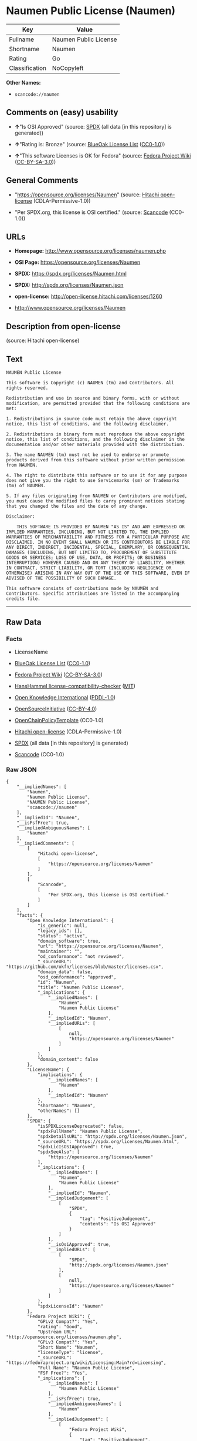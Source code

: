 * Naumen Public License (Naumen)
| Key            | Value                 |
|----------------+-----------------------|
| Fullname       | Naumen Public License |
| Shortname      | Naumen                |
| Rating         | Go                    |
| Classification | NoCopyleft            |

*Other Names:*

- =scancode://naumen=

** Comments on (easy) usability

- *↑*"Is OSI Approved" (source:
  [[https://spdx.org/licenses/Naumen.html][SPDX]] (all data [in this
  repository] is generated))

- *↑*"Rating is: Bronze" (source:
  [[https://blueoakcouncil.org/list][BlueOak License List]]
  ([[https://raw.githubusercontent.com/blueoakcouncil/blue-oak-list-npm-package/master/LICENSE][CC0-1.0]]))

- *↑*"This software Licenses is OK for Fedora" (source:
  [[https://fedoraproject.org/wiki/Licensing:Main?rd=Licensing][Fedora
  Project Wiki]]
  ([[https://creativecommons.org/licenses/by-sa/3.0/legalcode][CC-BY-SA-3.0]]))

** General Comments

- "https://opensource.org/licenses/Naumen" (source:
  [[https://github.com/Hitachi/open-license][Hitachi open-license]]
  (CDLA-Permissive-1.0))

- "Per SPDX.org, this license is OSI certified." (source:
  [[https://github.com/nexB/scancode-toolkit/blob/develop/src/licensedcode/data/licenses/naumen.yml][Scancode]]
  (CC0-1.0))

** URLs

- *Homepage:* http://www.opensource.org/licenses/naumen.php

- *OSI Page:* https://opensource.org/licenses/Naumen

- *SPDX:* https://spdx.org/licenses/Naumen.html

- *SPDX:* http://spdx.org/licenses/Naumen.json

- *open-license:* http://open-license.hitachi.com/licenses/1260

- http://www.opensource.org/licenses/Naumen

** Description from open-license

(source: Hitachi open-license)

** Text
#+BEGIN_EXAMPLE
  NAUMEN Public License

  This software is Copyright (c) NAUMEN (tm) and Contributors. All rights reserved.

  Redistribution and use in source and binary forms, with or without modification, are permitted provided that the following conditions are met:

  1. Redistributions in source code must retain the above copyright notice, this list of conditions, and the following disclaimer.

  2. Redistributions in binary form must reproduce the above copyright notice, this list of conditions, and the following disclaimer in the documentation and/or other materials provided with the distribution.

  3. The name NAUMEN (tm) must not be used to endorse or promote products derived from this software without prior written permission from NAUMEN.

  4. The right to distribute this software or to use it for any purpose does not give you the right to use Servicemarks (sm) or Trademarks (tm) of NAUMEN.

  5. If any files originating from NAUMEN or Contributors are modified, you must cause the modified files to carry prominent notices stating that you changed the files and the date of any change.

  Disclaimer:

      THIS SOFTWARE IS PROVIDED BY NAUMEN "AS IS" AND ANY EXPRESSED OR IMPLIED WARRANTIES, INCLUDING, BUT NOT LIMITED TO, THE IMPLIED WARRANTIES OF MERCHANTABILITY AND FITNESS FOR A PARTICULAR PURPOSE ARE DISCLAIMED. IN NO EVENT SHALL NAUMEN OR ITS CONTRIBUTORS BE LIABLE FOR ANY DIRECT, INDIRECT, INCIDENTAL, SPECIAL, EXEMPLARY, OR CONSEQUENTIAL DAMAGES (INCLUDING, BUT NOT LIMITED TO, PROCUREMENT OF SUBSTITUTE GOODS OR SERVICES; LOSS OF USE, DATA, OR PROFITS; OR BUSINESS INTERRUPTION) HOWEVER CAUSED AND ON ANY THEORY OF LIABILITY, WHETHER IN CONTRACT, STRICT LIABILITY, OR TORT (INCLUDING NEGLIGENCE OR OTHERWISE) ARISING IN ANY WAY OUT OF THE USE OF THIS SOFTWARE, EVEN IF ADVISED OF THE POSSIBILITY OF SUCH DAMAGE. 

  This software consists of contributions made by NAUMEN and Contributors. Specific attributions are listed in the accompanying credits file.
#+END_EXAMPLE

--------------

** Raw Data
*** Facts

- LicenseName

- [[https://blueoakcouncil.org/list][BlueOak License List]]
  ([[https://raw.githubusercontent.com/blueoakcouncil/blue-oak-list-npm-package/master/LICENSE][CC0-1.0]])

- [[https://fedoraproject.org/wiki/Licensing:Main?rd=Licensing][Fedora
  Project Wiki]]
  ([[https://creativecommons.org/licenses/by-sa/3.0/legalcode][CC-BY-SA-3.0]])

- [[https://github.com/HansHammel/license-compatibility-checker/blob/master/lib/licenses.json][HansHammel
  license-compatibility-checker]]
  ([[https://github.com/HansHammel/license-compatibility-checker/blob/master/LICENSE][MIT]])

- [[https://github.com/okfn/licenses/blob/master/licenses.csv][Open
  Knowledge International]]
  ([[https://opendatacommons.org/licenses/pddl/1-0/][PDDL-1.0]])

- [[https://opensource.org/licenses/][OpenSourceInitiative]]
  ([[https://creativecommons.org/licenses/by/4.0/legalcode][CC-BY-4.0]])

- [[https://github.com/OpenChain-Project/curriculum/raw/ddf1e879341adbd9b297cd67c5d5c16b2076540b/policy-template/Open%20Source%20Policy%20Template%20for%20OpenChain%20Specification%201.2.ods][OpenChainPolicyTemplate]]
  (CC0-1.0)

- [[https://github.com/Hitachi/open-license][Hitachi open-license]]
  (CDLA-Permissive-1.0)

- [[https://spdx.org/licenses/Naumen.html][SPDX]] (all data [in this
  repository] is generated)

- [[https://github.com/nexB/scancode-toolkit/blob/develop/src/licensedcode/data/licenses/naumen.yml][Scancode]]
  (CC0-1.0)

*** Raw JSON
#+BEGIN_EXAMPLE
  {
      "__impliedNames": [
          "Naumen",
          "Naumen Public License",
          "NAUMEN Public License",
          "scancode://naumen"
      ],
      "__impliedId": "Naumen",
      "__isFsfFree": true,
      "__impliedAmbiguousNames": [
          "Naumen"
      ],
      "__impliedComments": [
          [
              "Hitachi open-license",
              [
                  "https://opensource.org/licenses/Naumen"
              ]
          ],
          [
              "Scancode",
              [
                  "Per SPDX.org, this license is OSI certified."
              ]
          ]
      ],
      "facts": {
          "Open Knowledge International": {
              "is_generic": null,
              "legacy_ids": [],
              "status": "active",
              "domain_software": true,
              "url": "https://opensource.org/licenses/Naumen",
              "maintainer": "",
              "od_conformance": "not reviewed",
              "_sourceURL": "https://github.com/okfn/licenses/blob/master/licenses.csv",
              "domain_data": false,
              "osd_conformance": "approved",
              "id": "Naumen",
              "title": "Naumen Public License",
              "_implications": {
                  "__impliedNames": [
                      "Naumen",
                      "Naumen Public License"
                  ],
                  "__impliedId": "Naumen",
                  "__impliedURLs": [
                      [
                          null,
                          "https://opensource.org/licenses/Naumen"
                      ]
                  ]
              },
              "domain_content": false
          },
          "LicenseName": {
              "implications": {
                  "__impliedNames": [
                      "Naumen"
                  ],
                  "__impliedId": "Naumen"
              },
              "shortname": "Naumen",
              "otherNames": []
          },
          "SPDX": {
              "isSPDXLicenseDeprecated": false,
              "spdxFullName": "Naumen Public License",
              "spdxDetailsURL": "http://spdx.org/licenses/Naumen.json",
              "_sourceURL": "https://spdx.org/licenses/Naumen.html",
              "spdxLicIsOSIApproved": true,
              "spdxSeeAlso": [
                  "https://opensource.org/licenses/Naumen"
              ],
              "_implications": {
                  "__impliedNames": [
                      "Naumen",
                      "Naumen Public License"
                  ],
                  "__impliedId": "Naumen",
                  "__impliedJudgement": [
                      [
                          "SPDX",
                          {
                              "tag": "PositiveJudgement",
                              "contents": "Is OSI Approved"
                          }
                      ]
                  ],
                  "__isOsiApproved": true,
                  "__impliedURLs": [
                      [
                          "SPDX",
                          "http://spdx.org/licenses/Naumen.json"
                      ],
                      [
                          null,
                          "https://opensource.org/licenses/Naumen"
                      ]
                  ]
              },
              "spdxLicenseId": "Naumen"
          },
          "Fedora Project Wiki": {
              "GPLv2 Compat?": "Yes",
              "rating": "Good",
              "Upstream URL": "http://opensource.org/licenses/naumen.php",
              "GPLv3 Compat?": "Yes",
              "Short Name": "Naumen",
              "licenseType": "license",
              "_sourceURL": "https://fedoraproject.org/wiki/Licensing:Main?rd=Licensing",
              "Full Name": "Naumen Public License",
              "FSF Free?": "Yes",
              "_implications": {
                  "__impliedNames": [
                      "Naumen Public License"
                  ],
                  "__isFsfFree": true,
                  "__impliedAmbiguousNames": [
                      "Naumen"
                  ],
                  "__impliedJudgement": [
                      [
                          "Fedora Project Wiki",
                          {
                              "tag": "PositiveJudgement",
                              "contents": "This software Licenses is OK for Fedora"
                          }
                      ]
                  ]
              }
          },
          "Scancode": {
              "otherUrls": [
                  "http://www.opensource.org/licenses/Naumen",
                  "https://opensource.org/licenses/Naumen"
              ],
              "homepageUrl": "http://www.opensource.org/licenses/naumen.php",
              "shortName": "NAUMEN Public License",
              "textUrls": null,
              "text": "NAUMEN Public License\n\nThis software is Copyright (c) NAUMEN (tm) and Contributors. All rights reserved.\n\nRedistribution and use in source and binary forms, with or without modification, are permitted provided that the following conditions are met:\n\n1. Redistributions in source code must retain the above copyright notice, this list of conditions, and the following disclaimer.\n\n2. Redistributions in binary form must reproduce the above copyright notice, this list of conditions, and the following disclaimer in the documentation and/or other materials provided with the distribution.\n\n3. The name NAUMEN (tm) must not be used to endorse or promote products derived from this software without prior written permission from NAUMEN.\n\n4. The right to distribute this software or to use it for any purpose does not give you the right to use Servicemarks (sm) or Trademarks (tm) of NAUMEN.\n\n5. If any files originating from NAUMEN or Contributors are modified, you must cause the modified files to carry prominent notices stating that you changed the files and the date of any change.\n\nDisclaimer:\n\n    THIS SOFTWARE IS PROVIDED BY NAUMEN \"AS IS\" AND ANY EXPRESSED OR IMPLIED WARRANTIES, INCLUDING, BUT NOT LIMITED TO, THE IMPLIED WARRANTIES OF MERCHANTABILITY AND FITNESS FOR A PARTICULAR PURPOSE ARE DISCLAIMED. IN NO EVENT SHALL NAUMEN OR ITS CONTRIBUTORS BE LIABLE FOR ANY DIRECT, INDIRECT, INCIDENTAL, SPECIAL, EXEMPLARY, OR CONSEQUENTIAL DAMAGES (INCLUDING, BUT NOT LIMITED TO, PROCUREMENT OF SUBSTITUTE GOODS OR SERVICES; LOSS OF USE, DATA, OR PROFITS; OR BUSINESS INTERRUPTION) HOWEVER CAUSED AND ON ANY THEORY OF LIABILITY, WHETHER IN CONTRACT, STRICT LIABILITY, OR TORT (INCLUDING NEGLIGENCE OR OTHERWISE) ARISING IN ANY WAY OUT OF THE USE OF THIS SOFTWARE, EVEN IF ADVISED OF THE POSSIBILITY OF SUCH DAMAGE. \n\nThis software consists of contributions made by NAUMEN and Contributors. Specific attributions are listed in the accompanying credits file.",
              "category": "Permissive",
              "osiUrl": "http://www.opensource.org/licenses/naumen.php",
              "owner": "OSI - Open Source Initiative",
              "_sourceURL": "https://github.com/nexB/scancode-toolkit/blob/develop/src/licensedcode/data/licenses/naumen.yml",
              "key": "naumen",
              "name": "NAUMEN Public License",
              "spdxId": "Naumen",
              "notes": "Per SPDX.org, this license is OSI certified.",
              "_implications": {
                  "__impliedNames": [
                      "scancode://naumen",
                      "NAUMEN Public License",
                      "Naumen"
                  ],
                  "__impliedId": "Naumen",
                  "__impliedComments": [
                      [
                          "Scancode",
                          [
                              "Per SPDX.org, this license is OSI certified."
                          ]
                      ]
                  ],
                  "__impliedCopyleft": [
                      [
                          "Scancode",
                          "NoCopyleft"
                      ]
                  ],
                  "__calculatedCopyleft": "NoCopyleft",
                  "__impliedText": "NAUMEN Public License\n\nThis software is Copyright (c) NAUMEN (tm) and Contributors. All rights reserved.\n\nRedistribution and use in source and binary forms, with or without modification, are permitted provided that the following conditions are met:\n\n1. Redistributions in source code must retain the above copyright notice, this list of conditions, and the following disclaimer.\n\n2. Redistributions in binary form must reproduce the above copyright notice, this list of conditions, and the following disclaimer in the documentation and/or other materials provided with the distribution.\n\n3. The name NAUMEN (tm) must not be used to endorse or promote products derived from this software without prior written permission from NAUMEN.\n\n4. The right to distribute this software or to use it for any purpose does not give you the right to use Servicemarks (sm) or Trademarks (tm) of NAUMEN.\n\n5. If any files originating from NAUMEN or Contributors are modified, you must cause the modified files to carry prominent notices stating that you changed the files and the date of any change.\n\nDisclaimer:\n\n    THIS SOFTWARE IS PROVIDED BY NAUMEN \"AS IS\" AND ANY EXPRESSED OR IMPLIED WARRANTIES, INCLUDING, BUT NOT LIMITED TO, THE IMPLIED WARRANTIES OF MERCHANTABILITY AND FITNESS FOR A PARTICULAR PURPOSE ARE DISCLAIMED. IN NO EVENT SHALL NAUMEN OR ITS CONTRIBUTORS BE LIABLE FOR ANY DIRECT, INDIRECT, INCIDENTAL, SPECIAL, EXEMPLARY, OR CONSEQUENTIAL DAMAGES (INCLUDING, BUT NOT LIMITED TO, PROCUREMENT OF SUBSTITUTE GOODS OR SERVICES; LOSS OF USE, DATA, OR PROFITS; OR BUSINESS INTERRUPTION) HOWEVER CAUSED AND ON ANY THEORY OF LIABILITY, WHETHER IN CONTRACT, STRICT LIABILITY, OR TORT (INCLUDING NEGLIGENCE OR OTHERWISE) ARISING IN ANY WAY OUT OF THE USE OF THIS SOFTWARE, EVEN IF ADVISED OF THE POSSIBILITY OF SUCH DAMAGE. \n\nThis software consists of contributions made by NAUMEN and Contributors. Specific attributions are listed in the accompanying credits file.",
                  "__impliedURLs": [
                      [
                          "Homepage",
                          "http://www.opensource.org/licenses/naumen.php"
                      ],
                      [
                          "OSI Page",
                          "http://www.opensource.org/licenses/naumen.php"
                      ],
                      [
                          null,
                          "http://www.opensource.org/licenses/Naumen"
                      ],
                      [
                          null,
                          "https://opensource.org/licenses/Naumen"
                      ]
                  ]
              }
          },
          "HansHammel license-compatibility-checker": {
              "implications": {
                  "__impliedNames": [
                      "Naumen"
                  ],
                  "__impliedCopyleft": [
                      [
                          "HansHammel license-compatibility-checker",
                          "NoCopyleft"
                      ]
                  ],
                  "__calculatedCopyleft": "NoCopyleft"
              },
              "licensename": "Naumen",
              "copyleftkind": "NoCopyleft"
          },
          "OpenChainPolicyTemplate": {
              "isSaaSDeemed": "no",
              "licenseType": "permissive",
              "freedomOrDeath": "no",
              "typeCopyleft": "no",
              "_sourceURL": "https://github.com/OpenChain-Project/curriculum/raw/ddf1e879341adbd9b297cd67c5d5c16b2076540b/policy-template/Open%20Source%20Policy%20Template%20for%20OpenChain%20Specification%201.2.ods",
              "name": "Naumen Public License",
              "commercialUse": true,
              "spdxId": "Naumen",
              "_implications": {
                  "__impliedNames": [
                      "Naumen"
                  ]
              }
          },
          "Hitachi open-license": {
              "summary": "https://opensource.org/licenses/Naumen",
              "notices": [],
              "_sourceURL": "http://open-license.hitachi.com/licenses/1260",
              "content": "NAUMEN Public License (Naumen)\n\nThis software is Copyright (c) NAUMEN (tm) and Contributors. All rights reserved.\n\nRedistribution and use in source and binary forms, with or without modification,\nare permitted provided that the following conditions are met:\n\n1. Redistributions in source code must retain the above copyright notice, this\nlist of conditions, and the following disclaimer.\n\n2. Redistributions in binary form must reproduce the above copyright notice, this\nlist of conditions, and the following disclaimer in the documentation and/or\nother materials provided with the distribution.\n\n3. The name NAUMEN (tm) must not be used to endorse or promote products derived\nfrom this software without prior written permission from NAUMEN.\n\n4. The right to distribute this software or to use it for any purpose does not\ngive you the right to use Servicemarks (sm) or Trademarks (tm) of NAUMEN.\n\n5. If any files originating from NAUMEN or Contributors are modified, you must\ncause the modified files to carry prominent notices stating that you changed the\nfiles and the date of any change.\n\nDisclaimer:\n\n      THIS SOFTWARE IS PROVIDED BY NAUMEN \"AS IS\" AND ANY EXPRESSED OR IMPLIED\n      WARRANTIES, INCLUDING, BUT NOT LIMITED TO, THE IMPLIED WARRANTIES OF\n      MERCHANTABILITY AND FITNESS FOR A PARTICULAR PURPOSE ARE DISCLAIMED.\n\nIN NO EVENT SHALL NAUMEN OR ITS CONTRIBUTORS BE LIABLE FOR ANY DIRECT, INDIRECT,\nINCIDENTAL, SPECIAL, EXEMPLARY, OR CONSEQUENTIAL DAMAGES (INCLUDING, BUT NOT\nLIMITED TO, PROCUREMENT OF SUBSTITUTE GOODS OR SERVICES; LOSS OF USE, DATA, OR\nPROFITS; OR BUSINESS INTERRUPTION) HOWEVER CAUSED AND ON ANY THEORY OF LIABILITY,\nWHETHER IN CONTRACT, STRICT LIABILITY, OR TORT (INCLUDING NEGLIGENCE OR\nOTHERWISE) ARISING IN ANY WAY OUT OF THE USE OF THIS SOFTWARE, EVEN IF ADVISED OF\nTHE POSSIBILITY OF SUCH DAMAGE.\n\nThis software consists of contributions made by NAUMEN and Contributors. Specific\nattributions are listed in the accompanying credits file.",
              "name": "NAUMEN Public License",
              "permissions": [],
              "_implications": {
                  "__impliedNames": [
                      "NAUMEN Public License"
                  ],
                  "__impliedComments": [
                      [
                          "Hitachi open-license",
                          [
                              "https://opensource.org/licenses/Naumen"
                          ]
                      ]
                  ],
                  "__impliedText": "NAUMEN Public License (Naumen)\n\nThis software is Copyright (c) NAUMEN (tm) and Contributors. All rights reserved.\n\nRedistribution and use in source and binary forms, with or without modification,\nare permitted provided that the following conditions are met:\n\n1. Redistributions in source code must retain the above copyright notice, this\nlist of conditions, and the following disclaimer.\n\n2. Redistributions in binary form must reproduce the above copyright notice, this\nlist of conditions, and the following disclaimer in the documentation and/or\nother materials provided with the distribution.\n\n3. The name NAUMEN (tm) must not be used to endorse or promote products derived\nfrom this software without prior written permission from NAUMEN.\n\n4. The right to distribute this software or to use it for any purpose does not\ngive you the right to use Servicemarks (sm) or Trademarks (tm) of NAUMEN.\n\n5. If any files originating from NAUMEN or Contributors are modified, you must\ncause the modified files to carry prominent notices stating that you changed the\nfiles and the date of any change.\n\nDisclaimer:\n\n      THIS SOFTWARE IS PROVIDED BY NAUMEN \"AS IS\" AND ANY EXPRESSED OR IMPLIED\n      WARRANTIES, INCLUDING, BUT NOT LIMITED TO, THE IMPLIED WARRANTIES OF\n      MERCHANTABILITY AND FITNESS FOR A PARTICULAR PURPOSE ARE DISCLAIMED.\n\nIN NO EVENT SHALL NAUMEN OR ITS CONTRIBUTORS BE LIABLE FOR ANY DIRECT, INDIRECT,\nINCIDENTAL, SPECIAL, EXEMPLARY, OR CONSEQUENTIAL DAMAGES (INCLUDING, BUT NOT\nLIMITED TO, PROCUREMENT OF SUBSTITUTE GOODS OR SERVICES; LOSS OF USE, DATA, OR\nPROFITS; OR BUSINESS INTERRUPTION) HOWEVER CAUSED AND ON ANY THEORY OF LIABILITY,\nWHETHER IN CONTRACT, STRICT LIABILITY, OR TORT (INCLUDING NEGLIGENCE OR\nOTHERWISE) ARISING IN ANY WAY OUT OF THE USE OF THIS SOFTWARE, EVEN IF ADVISED OF\nTHE POSSIBILITY OF SUCH DAMAGE.\n\nThis software consists of contributions made by NAUMEN and Contributors. Specific\nattributions are listed in the accompanying credits file.",
                  "__impliedURLs": [
                      [
                          "open-license",
                          "http://open-license.hitachi.com/licenses/1260"
                      ]
                  ]
              }
          },
          "BlueOak License List": {
              "BlueOakRating": "Bronze",
              "url": "https://spdx.org/licenses/Naumen.html",
              "isPermissive": true,
              "_sourceURL": "https://blueoakcouncil.org/list",
              "name": "Naumen Public License",
              "id": "Naumen",
              "_implications": {
                  "__impliedNames": [
                      "Naumen",
                      "Naumen Public License"
                  ],
                  "__impliedJudgement": [
                      [
                          "BlueOak License List",
                          {
                              "tag": "PositiveJudgement",
                              "contents": "Rating is: Bronze"
                          }
                      ]
                  ],
                  "__impliedCopyleft": [
                      [
                          "BlueOak License List",
                          "NoCopyleft"
                      ]
                  ],
                  "__calculatedCopyleft": "NoCopyleft",
                  "__impliedURLs": [
                      [
                          "SPDX",
                          "https://spdx.org/licenses/Naumen.html"
                      ]
                  ]
              }
          },
          "OpenSourceInitiative": {
              "text": [
                  {
                      "url": "https://opensource.org/licenses/Naumen",
                      "title": "HTML",
                      "media_type": "text/html"
                  }
              ],
              "identifiers": [
                  {
                      "identifier": "Naumen",
                      "scheme": "SPDX"
                  }
              ],
              "superseded_by": null,
              "_sourceURL": "https://opensource.org/licenses/",
              "name": "NAUMEN Public License",
              "other_names": [],
              "keywords": [
                  "discouraged",
                  "non-reusable",
                  "osi-approved"
              ],
              "id": "Naumen",
              "links": [
                  {
                      "note": "OSI Page",
                      "url": "https://opensource.org/licenses/Naumen"
                  }
              ],
              "_implications": {
                  "__impliedNames": [
                      "Naumen",
                      "NAUMEN Public License",
                      "Naumen"
                  ],
                  "__impliedURLs": [
                      [
                          "OSI Page",
                          "https://opensource.org/licenses/Naumen"
                      ]
                  ]
              }
          }
      },
      "__impliedJudgement": [
          [
              "BlueOak License List",
              {
                  "tag": "PositiveJudgement",
                  "contents": "Rating is: Bronze"
              }
          ],
          [
              "Fedora Project Wiki",
              {
                  "tag": "PositiveJudgement",
                  "contents": "This software Licenses is OK for Fedora"
              }
          ],
          [
              "SPDX",
              {
                  "tag": "PositiveJudgement",
                  "contents": "Is OSI Approved"
              }
          ]
      ],
      "__impliedCopyleft": [
          [
              "BlueOak License List",
              "NoCopyleft"
          ],
          [
              "HansHammel license-compatibility-checker",
              "NoCopyleft"
          ],
          [
              "Scancode",
              "NoCopyleft"
          ]
      ],
      "__calculatedCopyleft": "NoCopyleft",
      "__isOsiApproved": true,
      "__impliedText": "NAUMEN Public License\n\nThis software is Copyright (c) NAUMEN (tm) and Contributors. All rights reserved.\n\nRedistribution and use in source and binary forms, with or without modification, are permitted provided that the following conditions are met:\n\n1. Redistributions in source code must retain the above copyright notice, this list of conditions, and the following disclaimer.\n\n2. Redistributions in binary form must reproduce the above copyright notice, this list of conditions, and the following disclaimer in the documentation and/or other materials provided with the distribution.\n\n3. The name NAUMEN (tm) must not be used to endorse or promote products derived from this software without prior written permission from NAUMEN.\n\n4. The right to distribute this software or to use it for any purpose does not give you the right to use Servicemarks (sm) or Trademarks (tm) of NAUMEN.\n\n5. If any files originating from NAUMEN or Contributors are modified, you must cause the modified files to carry prominent notices stating that you changed the files and the date of any change.\n\nDisclaimer:\n\n    THIS SOFTWARE IS PROVIDED BY NAUMEN \"AS IS\" AND ANY EXPRESSED OR IMPLIED WARRANTIES, INCLUDING, BUT NOT LIMITED TO, THE IMPLIED WARRANTIES OF MERCHANTABILITY AND FITNESS FOR A PARTICULAR PURPOSE ARE DISCLAIMED. IN NO EVENT SHALL NAUMEN OR ITS CONTRIBUTORS BE LIABLE FOR ANY DIRECT, INDIRECT, INCIDENTAL, SPECIAL, EXEMPLARY, OR CONSEQUENTIAL DAMAGES (INCLUDING, BUT NOT LIMITED TO, PROCUREMENT OF SUBSTITUTE GOODS OR SERVICES; LOSS OF USE, DATA, OR PROFITS; OR BUSINESS INTERRUPTION) HOWEVER CAUSED AND ON ANY THEORY OF LIABILITY, WHETHER IN CONTRACT, STRICT LIABILITY, OR TORT (INCLUDING NEGLIGENCE OR OTHERWISE) ARISING IN ANY WAY OUT OF THE USE OF THIS SOFTWARE, EVEN IF ADVISED OF THE POSSIBILITY OF SUCH DAMAGE. \n\nThis software consists of contributions made by NAUMEN and Contributors. Specific attributions are listed in the accompanying credits file.",
      "__impliedURLs": [
          [
              "SPDX",
              "https://spdx.org/licenses/Naumen.html"
          ],
          [
              null,
              "https://opensource.org/licenses/Naumen"
          ],
          [
              "OSI Page",
              "https://opensource.org/licenses/Naumen"
          ],
          [
              "open-license",
              "http://open-license.hitachi.com/licenses/1260"
          ],
          [
              "SPDX",
              "http://spdx.org/licenses/Naumen.json"
          ],
          [
              "Homepage",
              "http://www.opensource.org/licenses/naumen.php"
          ],
          [
              "OSI Page",
              "http://www.opensource.org/licenses/naumen.php"
          ],
          [
              null,
              "http://www.opensource.org/licenses/Naumen"
          ]
      ]
  }
#+END_EXAMPLE

*** Dot Cluster Graph
[[../dot/Naumen.svg]]
